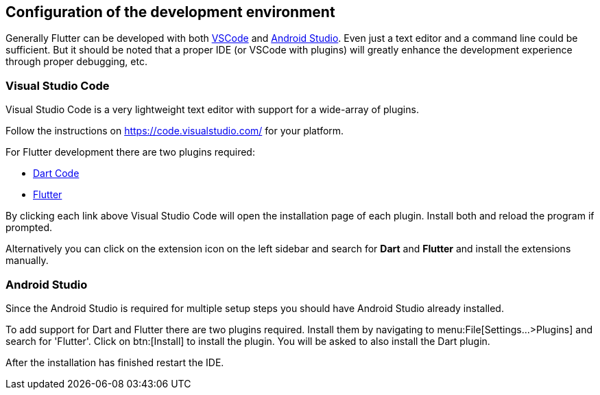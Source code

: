 == Configuration of the development environment

Generally Flutter can be developed with both https://code.visualstudio.com/[VSCode] and https://developer.android.com/studio[Android Studio].
Even just a text editor and a command line could be sufficient.
But it should be noted that a proper IDE (or VSCode with plugins) will greatly enhance the development experience through proper debugging, etc.

=== Visual Studio Code

Visual Studio Code is a very lightweight text editor with support for a wide-array of plugins. 

Follow the instructions on https://code.visualstudio.com/ for your platform.

For Flutter development there are two plugins required:

- link:vscode:extension/Dart-Code.dart-code[Dart Code]
- link:vscode:extension/Dart-Code.flutter[Flutter]

By clicking each link above Visual Studio Code will open the installation page of each plugin.
Install both and reload the program if prompted.

Alternatively you can click on the extension icon on the left sidebar and search for *Dart* and *Flutter* and install the extensions manually.

=== Android Studio

Since the Android Studio is required for multiple setup steps you should have Android Studio already installed.

To add support for Dart and Flutter there are two plugins required.
Install them by navigating to menu:File[Settings...>Plugins] and search for 'Flutter'.
Click on btn:[Install] to install the plugin.
You will be asked to also install the Dart plugin.

After the installation has finished restart the IDE.

